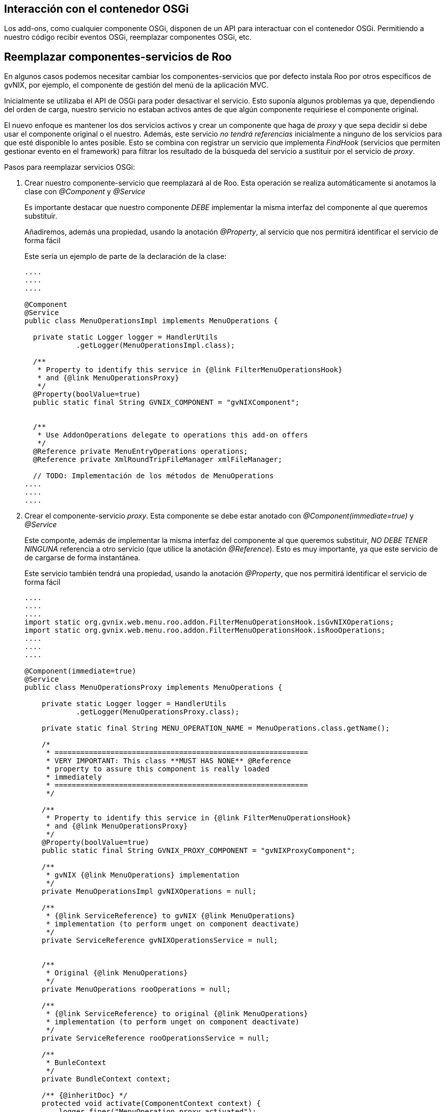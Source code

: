 Interacción con el contenedor OSGi
----------------------------------

Los add-ons, como cualquier componente OSGi, disponen de un API para
interactuar con el contenedor OSGi. Permitiendo a nuestro código recibir
eventos OSGi, reemplazar componentes OSGi, etc.

Reemplazar componentes-servicios de Roo
---------------------------------------

En algunos casos podemos necesitar cambiar los componentes-servicios que
por defecto instala Roo por otros específicos de gvNIX, por ejemplo, el
componente de gestión del menú de la aplicación MVC.

Inicialmente se utilizaba el API de OSGi para poder desactivar el
servicio. Esto suponía algunos problemas ya que, dependiendo del orden
de carga, nuestro servicio no estaban activos antes de que algún
componente requiriese el componente original.

El nuevo enfoque es mantener los dos servicios activos y crear un
componente que haga de _proxy_ y que sepa decidir si debe usar el
componente original o el nuestro. Además, este servicio _no tendrá
referencias_ inicialmente a ninguno de los servicios para que esté
disponible lo antes posible. Esto se combina con registrar un servicio
que implementa _FindHook_ (servicios que permiten gestionar evento en el
framework) para filtrar los resultado de la búsqueda del servicio a
sustituir por el servicio de _proxy_.

Pasos para reemplazar servicios OSGi:

1.  Crear nuestro componente-servicio que reemplazará al de Roo. Esta
operación se realiza automáticamente si anotamos la clase con
_@Component_ y _@Service_
+
Es importante destacar que nuestro componente _DEBE_ implementar la
misma interfaz del componente al que queremos substituir.
+
Añadiremos, además una propiedad, usando la anotación _@Property_, al
servicio que nos permitirá identificar el servicio de forma fácil
+
Este sería un ejemplo de parte de la declaración de la clase:
+
--------------------------------------------------------------------------
....
....
....

@Component
@Service
public class MenuOperationsImpl implements MenuOperations { 

  private static Logger logger = HandlerUtils
            .getLogger(MenuOperationsImpl.class);
  
  /**
   * Property to identify this service in {@link FilterMenuOperationsHook}
   * and {@link MenuOperationsProxy}
   */
  @Property(boolValue=true)
  public static final String GVNIX_COMPONENT = "gvNIXComponent";
  
  
  /**
   * Use AddonOperations delegate to operations this add-on offers
   */
  @Reference private MenuEntryOperations operations;
  @Reference private XmlRoundTripFileManager xmlFileManager;

  // TODO: Implementación de los métodos de MenuOperations
....
....
....
                    
--------------------------------------------------------------------------
2.  Crear el componente-servicio _proxy_. Esta componente se debe estar
anotado con _@Component(immediate=true)_ y _@Service_
+
Este componte, además de implementar la misma interfaz del componente al
que queremos substituir, _NO DEBE TENER NINGUNA_ referencia a otro
servicio (que utilice la anotación _@Reference_). Esto es muy
importante, ya que este servicio de de cargarse de forma instantánea.
+
Este servicio también tendrá una propiedad, usando la anotación
_@Property_, que nos permitirá identificar el servicio de forma fácil
+
------------------------------------------------------------------------------------------------------------------
....
....
....
import static org.gvnix.web.menu.roo.addon.FilterMenuOperationsHook.isGvNIXOperations;
import static org.gvnix.web.menu.roo.addon.FilterMenuOperationsHook.isRooOperations;
....
....
....

@Component(immediate=true)
@Service
public class MenuOperationsProxy implements MenuOperations {

    private static Logger logger = HandlerUtils
            .getLogger(MenuOperationsProxy.class);
    
    private static final String MENU_OPERATION_NAME = MenuOperations.class.getName();
    
    /*
     * ===========================================================
     * VERY IMPORTANT: This class **MUST HAS NONE** @Reference   
     * property to assure this component is really loaded 
     * immediately
     * ===========================================================
     */

    /**
     * Property to identify this service in {@link FilterMenuOperationsHook}
     * and {@link MenuOperationsProxy}
     */
    @Property(boolValue=true)
    public static final String GVNIX_PROXY_COMPONENT = "gvNIXProxyComponent";
    
    /**
     * gvNIX {@link MenuOperations} implementation
     */
    private MenuOperationsImpl gvNIXOperations = null;
    
    /**
     * {@link ServiceReference} to gvNIX {@link MenuOperations}
     * implementation (to perform unget on component deactivate)
     */
    private ServiceReference gvNIXOperationsService = null;
    
    
    /**
     * Original {@link MenuOperations}
     */
    private MenuOperations rooOperations = null;
    
    /**
     * {@link ServiceReference} to original {@link MenuOperations}
     * implementation (to perform unget on component deactivate)
     */
    private ServiceReference rooOperationsService = null;
    
    /**
     * BunleContext
     */
    private BundleContext context;

    /** {@inheritDoc} */
    protected void activate(ComponentContext context) {
        logger.finer("MenuOperation proxy activated");
        this.context = context.getBundleContext();
    }
    
    /** {@inheritDoc} */
    protected void deactivate(ComponentContext context) {
        // unget from gvNIX menu operation
        gvNIXOperations = null;
        context.getBundleContext().ungetService(gvNIXOperationsService);
        gvNIXOperationsService = null;
        
        // unget from original menu operation
        rooOperations = null;
        context.getBundleContext().ungetService(rooOperationsService);
        rooOperationsService = null;
    }
    
    /**
     * Wait until {@link #gvNIXOperations} and {@link #rooOperations}
     * are resolved.
     */
    private void waitToOperations(){
        if (!(gvNIXOperations == null && rooOperations == null)){
            return;
        } else {
            resolveRerences();
            if (!(gvNIXOperations == null && rooOperations == null)){
                return;
            }
        }
        
        while (gvNIXOperations == null && rooOperations == null){
            try {
                Thread.sleep(100);
                resolveRerences();
            } catch (InterruptedException e) {
                // Do nothing
            }
        }
    }
    
    /**
     * Try to initialize {@link #gvNIXOperations} and
     * {@link #rooOperations}. Also store its {@link ServiceReference}
     * so it can perform a unget on component deactivate.
     */
    private void resolveRerences(){
        // logger.info("Revolving ops");
        ServiceReference[] sr;
        try {
            // FilterMenuOperationHook will return ALL services available
            sr = context.getAllServiceReferences(MENU_OPERATION_NAME, null);
        } catch (InvalidSyntaxException e) {
            logger.log(Level.SEVERE,"Error getting ".concat(MENU_OPERATION_NAME).concat(" service references"),e);
            return;
        }
        if (gvNIXOperations == null){
            // locate gvNIX MenuOperations service
            for (int i = 0; i < sr.length; i++) {
                ServiceReference serviceReference = sr[i];
                if (isGvNIXOperations(serviceReference)) {
                    gvNIXOperationsService = serviceReference;
                    gvNIXOperations = (MenuOperationsImpl) context.getService(serviceReference);
                    break;
                }
            }
        }
        if (rooOperations == null){
            // locate original MenuOperations service
            for (int i = 0; i < sr.length; i++) {
                ServiceReference serviceReference = sr[i];
                if (isRooOperations(serviceReference) ) {
                    rooOperationsService = serviceReference;
                    rooOperations = (MenuOperations) context.getService(serviceReference);
                    break;
                }
            }
        }
    }
    
    /**
     * Gets the {@link MenuOperations} service instance to use
     * 
     * @return
     */
    private MenuOperations getOperations(){
        // Assure than all required services are loaded
        waitToOperations();
        
        if (gvNIXOperations.isGvNixMenuAvailable()){
            logger.finest("Using gvNIX Menu ops");
            return gvNIXOperations;
        } else {
            logger.finest("Using Roo Menu ops");
            return rooOperations;
        }
    }

    /**
     * ========================================= 
     * Delegated {@link MenuOperations} methods
     * 
     * This methods use {@link #getOperations()}
     * to decide which service call
     * ========================================= 
     */
// TODO: Implementación de los métodos de MenuOperations.
//       Todos los métodos deberán delegar en getOperations().
....
....
....
                    
------------------------------------------------------------------------------------------------------------------
+
Podemos destacar en el código anterior:
* Las referencias a los servicios no tienen la anotación _@Reference_.
Se carga en el método _resolveRerences()_ cuando se necesitan. En el
método _deactivate_ se limpiarán las referencia utilizadas.
* La decisión de que servicio usar se delega en el método
_getOperations()_ que, dependiendo de configuración o estado, decide el
servicio a devolver. Los metodos que implementan el interfaz deben
usarlo.
* La propiedad de servidio GVNIX_PROXY_COMPONENT permitirá identificar
al servicio.
3.  Para tener un control total de a que servicio tienen acceso terceros
componentes crearemos un servicio que nos permite filtrar los sevicios
que el framework OSGi expone. Esto se consegue usando un tipo de
servicio especial que provee OSGi que permite gestionar (solo eliminar
elementos) el resultado de la busqueda de servicio
+
Esta componente se debe estar anotado con _@Component(immediate=true)_ y
_@Service_ además de implementar el interface
_org.osgi.framework.hooks.service.FindHook_
+
En este servicio tambien es muy importante que no tenga ninguna
referencia a servicios OSGi para garantizar que se inicializa de forma
inmediata.
+
Este sería un ejemplo:
+
---------------------------------------------------------------------------------------------------------------------------------------------------------------
....
....
....
@Component(immediate=true)
@Service
public class FilterMenuOperationsHook implements FindHook {
    
    private static Logger logger = HandlerUtils
            .getLogger(FilterMenuOperationsHook.class);
    
    /**
     * Service to manage
     */
    private static final String MENU_OPERATION_NAME = MenuOperations.class.getName();

    private BundleContext bundleContext;
    
    /**
     * Method call when component is activated.
     * 
     * @param context
     */
    protected void activate(ComponentContext context) {
        logger.finer(this.getClass().getName().concat(" activated"));
        // Store bundleContext to use it in find method
        bundleContext = context.getBundleContext();
    }
    
    /**
     * Filter request returned by framework related to {@link MenuOperations}.
     * <br>
     * This method only manage the {@link MenuOperations} service request, removing
     * from returned collection {@code references} all services except {@link MenuOperationsProxy}.
     * <br>
     * For request inside this bundle all services are returned.
     * 
     * @see org.osgi.framework.hooks.service.FindHook#find(org.osgi.framework.BundleContext, java.lang.String, java.lang.String, boolean, java.util.Collection)
     */
    public void find(BundleContext context, String name, String filter,
            boolean allServices, Collection references) {
        if (!MENU_OPERATION_NAME.equals(name)){
            // It's not the managed service
            // Do nothing
            return;
        }
        if (context.getBundle().getBundleId() == 0) {
            // Don't hide anything from  the system bundle
            return;
        }
        
        if (references.isEmpty()){
            // Nothing to do
            return;
        }
        
        if (bundleContext.equals(context)){
            // Don't hide anything to myself
            return;
        }
        
        // Remove all ServiceReferes except MenuOpertationProxy service  
        for (Iterator i = references.iterator(); i.hasNext(); ) {
            ServiceReference sr = (ServiceReference) i.next();
            if (isGvNIXOperations(sr)){
                // logger.finest("   - gvNIX Menu op ( Removing)");
                i.remove();
            } else if (isProxy(sr)){
                // logger.finest("   - gvNIX Menu proxy op");
                // Don't remove proxy
            } else {
                // logger.finest("   - Roo Menu op ( Removing)");
                i.remove();
            }
        }
    }
    
    /**
     * Check if service reference is the service proxy
     * <br>
     * Uses {@link MenuOperationsProxy#GVNIX_PROXY_COMPONENT} service
     * property.
     * 
     * @param sr
     * @return
     */
    public static boolean isProxy(ServiceReference sr){
        return sr.getProperty(MenuOperationsProxy.GVNIX_PROXY_COMPONENT) != null;
    }
    
    /**
     * Check if service reference is gvNIX {@link MenuOperations} implementation
     * <br>
     * Uses {@link MenuOperationsImpl#GVNIX_COMPONENT} service
     * property.
     * 
     * @param sr
     * @return
     */
    public static boolean isGvNIXOperations(ServiceReference sr){
        return sr.getProperty(MenuOperationsImpl.GVNIX_COMPONENT) != null;
    }
    
    /**
     * Check if service reference is Roo original {@link MenuOperations}
     * <br>
     * Uses {@link #isProxy(ServiceReference)} and {@link #isGvNIXOperations(ServiceReference)}.
     *  
     * @param sr
     * @return
     */
    public static boolean isRooOperations(ServiceReference sr){
        return !(isProxy(sr) || isGvNIXOperations(sr));
    }
}
                    
                    
---------------------------------------------------------------------------------------------------------------------------------------------------------------
+
Podemos destacar en el código anterior:
* Solo filtramos para el servicio en cuestión y cuyas peticiones _sean
de otro bundle_
* Para identificar que servicio es se utilizan las propiedades del
servicio añadidas. Ya que el servicio original no tiene ninguna, se
comprueba que no contenga ninguna de las dos que hemos utilizado para el
servicio _proxy_ y el que hemos implementado
* Los métodos que identifican un servicio los declaramos como estáticos
para poder usarlos en servicio _proxy_ (ya que no podemos hacer
referencia a el).

La ventaja de esta técnica es que nos permite, no solo sustituir un
servicio, sino tener el control de las circunstancias en las que se
ejecuta y actuar en consecuencia, sin perder la funcionalidad que
ofrece. Todo esto es debido a que el componente _proxy_ es el componente
que tiene el control de la llamada al servicio en todo momento.

Algunos ejemplos de posible aplicaciones:

* Ajustar los parámetro de entrada/resultado del servicio de forma
arbitraria.
* Pre/pos acciones a la ejecución de un servicio.
* Registro/monitorización de llamadas a un servicio.

De todas formas, es recomendable usar esta técnica con precaución, ya
que, al ser el entono OSGi tan flexible, podemos encontrarnos en
circunstancias especiales que pueden ser complejas de resolver.
